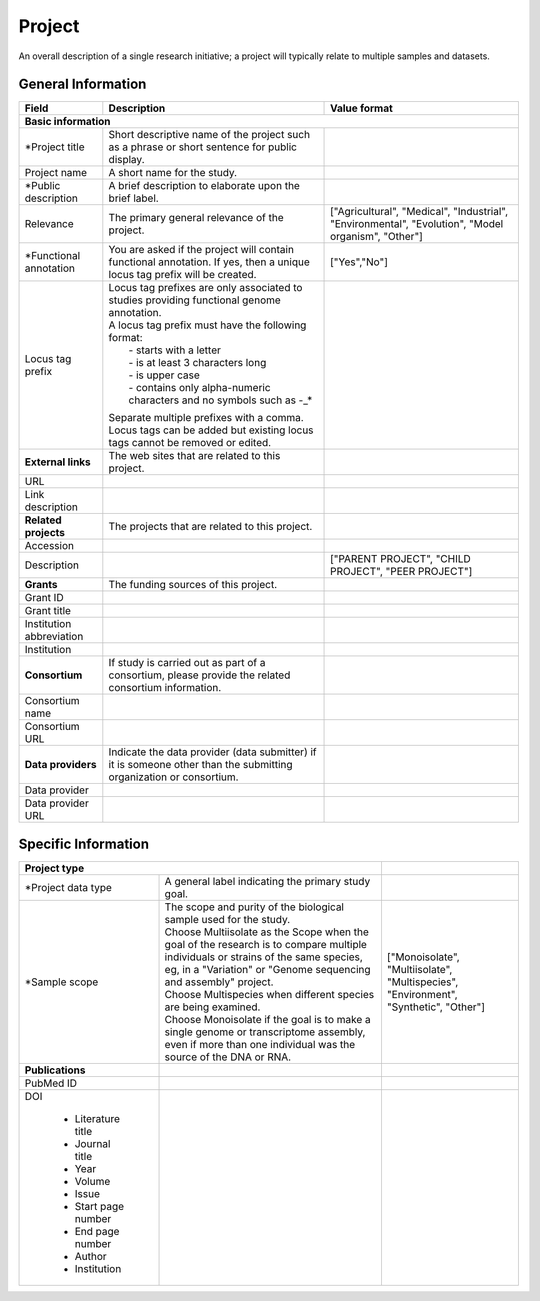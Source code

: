 Project
========

An overall description of a single research initiative; a project will typically relate to multiple samples and datasets.

General Information
-------------------


+--------------------------+----------------------------------------------------------------------------------------------+--------------------+
| Field                    | Description                                                                                  | Value format       |
+==========================+==============================================================================================+====================+
| **Basic information**                                                                                                                        |
+--------------------------+----------------------------------------------------------------------------------------------+--------------------+
| \*Project title          | Short descriptive name of the project such as a phrase or short sentence for public display. |                    |
+--------------------------+----------------------------------------------------------------------------------------------+--------------------+
| Project name             | A short name for the study.                                                                  |                    |
+--------------------------+----------------------------------------------------------------------------------------------+--------------------+
| \*Public description     | A brief description to elaborate upon the brief label.                                       |                    |
+--------------------------+----------------------------------------------------------------------------------------------+--------------------+
| Relevance                | The primary general relevance of the project.                                                | ["Agricultural",   |
|                          |                                                                                              | "Medical",         |
|                          |                                                                                              | "Industrial",      |
|                          |                                                                                              | "Environmental",   |
|                          |                                                                                              | "Evolution",       |
|                          |                                                                                              | "Model organism",  |
|                          |                                                                                              | "Other"]           |
+--------------------------+----------------------------------------------------------------------------------------------+--------------------+
| \*Functional annotation  |  You are asked if the project will contain functional annotation. If yes, then a unique      | ["Yes","No"]       |
|                          |  locus tag prefix will be created.                                                           |                    |
+--------------------------+----------------------------------------------------------------------------------------------+--------------------+
| Locus tag prefix         | | Locus tag prefixes are only associated to studies providing functional genome annotation.  |                    |
|                          | | A locus tag prefix must have the following format:                                         |                    |
|                          | |  - starts with a letter                                                                    |                    |
|                          | |  - is at least 3 characters long                                                           |                    |
|                          | |  - is upper case                                                                           |                    |
|                          | |  - contains only alpha-numeric characters and no symbols such as -_*                       |                    |
|                          | Separate multiple prefixes with a comma. Locus tags can be added but existing locus tags     |                    |
|                          | cannot be removed or edited.                                                                 |                    |
+--------------------------+----------------------------------------------------------------------------------------------+--------------------+
| **External links**       | The web sites that are related to this project.                                              |                    |
+--------------------------+----------------------------------------------------------------------------------------------+--------------------+
| URL                      |                                                                                              |                    |
+--------------------------+----------------------------------------------------------------------------------------------+--------------------+
| Link description         |                                                                                              |                    |
+--------------------------+----------------------------------------------------------------------------------------------+--------------------+
| **Related projects**     | The projects that are related to this project.                                               |                    |
+--------------------------+----------------------------------------------------------------------------------------------+--------------------+
| Accession                |                                                                                              |                    |
+--------------------------+----------------------------------------------------------------------------------------------+--------------------+
| Description              |                                                                                              | ["PARENT PROJECT", |
|                          |                                                                                              | "CHILD PROJECT",   |
|                          |                                                                                              | "PEER PROJECT"]    |
+--------------------------+----------------------------------------------------------------------------------------------+--------------------+
| **Grants**               | The funding sources of this project\.                                                        |                    |
+--------------------------+----------------------------------------------------------------------------------------------+--------------------+
| Grant ID                 |                                                                                              |                    |
+--------------------------+----------------------------------------------------------------------------------------------+--------------------+
| Grant title              |                                                                                              |                    |
+--------------------------+----------------------------------------------------------------------------------------------+--------------------+
| Institution abbreviation |                                                                                              |                    |
+--------------------------+----------------------------------------------------------------------------------------------+--------------------+
| Institution              |                                                                                              |                    |
+--------------------------+----------------------------------------------------------------------------------------------+--------------------+
| **Consortium**           | If study is carried out as part of a consortium, please provide the related consortium       |                    |
|                          | information.                                                                                 |                    |
+--------------------------+----------------------------------------------------------------------------------------------+--------------------+
| Consortium name          |                                                                                              |                    |
+--------------------------+----------------------------------------------------------------------------------------------+--------------------+
| Consortium URL           |                                                                                              |                    |
+--------------------------+----------------------------------------------------------------------------------------------+--------------------+
| **Data providers**       | Indicate the data provider (data submitter) if it is someone other than the submitting       |                    |
|                          | organization or consortium.                                                                  |                    |
+--------------------------+----------------------------------------------------------------------------------------------+--------------------+
| Data provider            |                                                                                              |                    |
+--------------------------+----------------------------------------------------------------------------------------------+--------------------+
| Data provider URL        |                                                                                              |                    |
+--------------------------+----------------------------------------------------------------------------------------------+--------------------+


Specific Information
--------------------

+--------------------------+----------------------------------------------------------------------------------------------+--------------------+
| **Project type**                                                                                                        |                    |
+--------------------------+----------------------------------------------------------------------------------------------+--------------------+
| \*Project data type      | A general label indicating the primary study goal.                                           |                    |
+--------------------------+----------------------------------------------------------------------------------------------+--------------------+
| \*Sample scope           | | The scope and purity of the biological sample used for the study.                          | ["Monoisolate",    |
|                          | | Choose Multiisolate as the Scope when the goal of the research is to compare multiple      | "Multiisolate",    |
|                          |   individuals or strains of the same species, eg, in a "Variation" or "Genome sequencing     | "Multispecies",    |
|                          |   and assembly" project.                                                                     | "Environment",     |
|                          | | Choose Multispecies when different species are being examined.                             | "Synthetic",       |
|                          | | Choose Monoisolate if the goal is to make a single genome or transcriptome assembly, even  | "Other"]           |
|                          |   if more than one individual was the source of the DNA or RNA.                              |                    |
+--------------------------+----------------------------------------------------------------------------------------------+--------------------+
| **Publications**         |                                                                                              |                    |
+--------------------------+----------------------------------------------------------------------------------------------+--------------------+
| PubMed ID                |                                                                                              |                    |
+--------------------------+----------------------------------------------------------------------------------------------+--------------------+
| DOI                      |                                                                                              |                    |
|                          |                                                                                              |                    |
|  * Literature title      |                                                                                              |                    |
|  * Journal title         |                                                                                              |                    |
|  * Year                  |                                                                                              |                    |
|  * Volume                |                                                                                              |                    |
|  * Issue                 |                                                                                              |                    |
|  * Start page number     |                                                                                              |                    |
|  * End page number       |                                                                                              |                    |
|  * Author                |                                                                                              |                    |
|  * Institution           |                                                                                              |                    |
+--------------------------+----------------------------------------------------------------------------------------------+--------------------+
